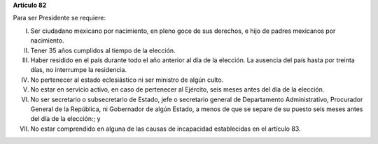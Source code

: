**Artículo 82**

Para ser Presidente se requiere:

I. Ser ciudadano mexicano por nacimiento, en pleno goce de sus derechos,
   e hijo de padres mexicanos por nacimiento.

II. Tener 35 años cumplidos al tiempo de la elección.

III. Haber residido en el país durante todo el año anterior al día de la
     elección. La ausencia del país hasta por treinta días, no
     interrumpe la residencia.

IV. No pertenecer al estado eclesiástico ni ser ministro de algún culto.

V.  No estar en servicio activo, en caso de pertenecer al Ejército,
    seis meses antes del día de la elección.

VI. No ser secretario o subsecretario de Estado, jefe o secretario
    general de Departamento Administrativo, Procurador General de la
    República, ni Gobernador de algún Estado, a menos de que se separe
    de su puesto seis meses antes del día de la elección:; y

VII. No estar comprendido en alguna de las causas de incapacidad
     establecidas en el artículo 83.
